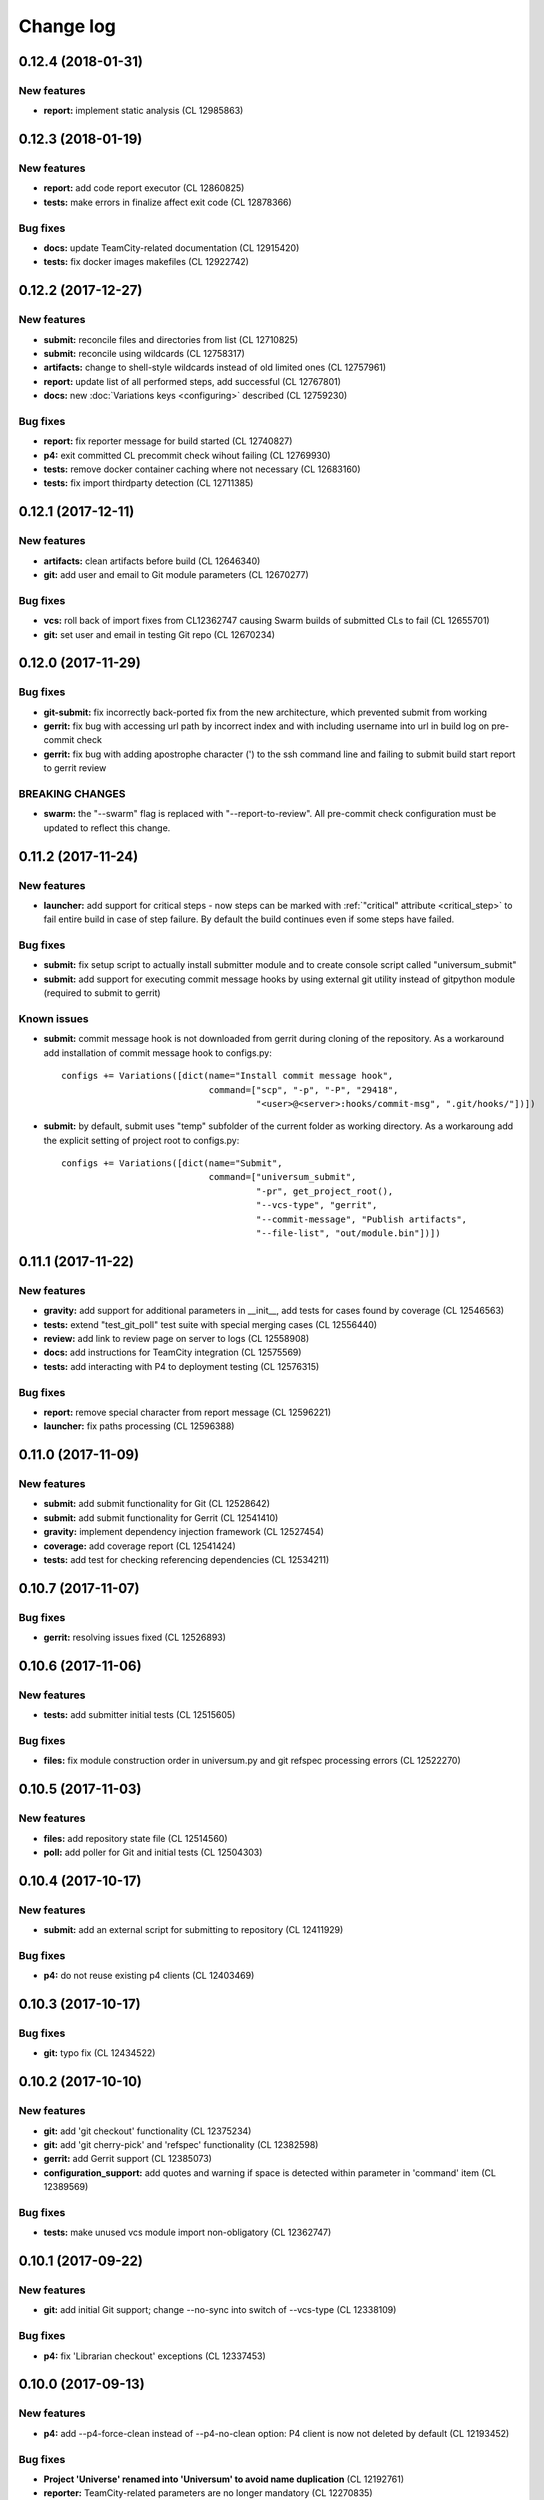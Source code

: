 Change log
==========

0.12.4 (2018-01-31)
-------------------

New features
~~~~~~~~~~~~

* **report:** implement static analysis (CL 12985863)


0.12.3 (2018-01-19)
-------------------

New features
~~~~~~~~~~~~

* **report:** add code report executor (CL 12860825)
* **tests:** make errors in finalize affect exit code (CL 12878366)

Bug fixes
~~~~~~~~~

* **docs:** update TeamCity-related documentation (CL 12915420)
* **tests:** fix docker images makefiles (CL 12922742)


0.12.2 (2017-12-27)
-------------------

New features
~~~~~~~~~~~~

* **submit:** reconcile files and directories from list (CL 12710825)
* **submit:** reconcile using wildcards (CL 12758317)
* **artifacts:** change to shell-style wildcards instead of old limited ones (CL 12757961)
* **report:** update list of all performed steps, add successful (CL 12767801)
* **docs:** new :doc:`Variations keys <configuring>` described (CL 12759230)

Bug fixes
~~~~~~~~~

* **report:** fix reporter message for build started (CL 12740827)
* **p4:** exit committed CL precommit check wihout failing (CL 12769930)
* **tests:** remove docker container caching where not necessary (CL 12683160)
* **tests:** fix import thirdparty detection (CL 12711385)


0.12.1 (2017-12-11)
-------------------

New features
~~~~~~~~~~~~

* **artifacts:** clean artifacts before build (CL 12646340)
* **git:** add user and email to Git module parameters (CL 12670277)

Bug fixes
~~~~~~~~~

* **vcs:** roll back of import fixes from CL12362747 causing Swarm builds of submitted CLs to fail (CL 12655701)
* **git:** set user and email in testing Git repo (CL 12670234)


0.12.0 (2017-11-29)
-------------------

Bug fixes
~~~~~~~~~

* **git-submit:** fix incorrectly back-ported fix from the new architecture,
  which prevented submit from working
* **gerrit:** fix bug with accessing url path by incorrect index and with including username
  into url in build log on pre-commit check
* **gerrit:** fix bug with adding apostrophe character (') to the ssh command line
  and failing to submit build start report to gerrit review

BREAKING CHANGES
~~~~~~~~~~~~~~~~

* **swarm:** the "--swarm" flag is replaced with "--report-to-review".
  All pre-commit check configuration must be updated to reflect this change.


0.11.2 (2017-11-24)
-------------------

New features
~~~~~~~~~~~~

* **launcher:** add support for critical steps - now steps can be marked with
  :ref:`"critical" attribute <critical_step>` to fail entire build in case of step failure.
  By default the build continues even if some steps have failed.

Bug fixes
~~~~~~~~~

* **submit:** fix setup script to actually install submitter module
  and to create console script called "universum_submit"
* **submit:** add support for executing commit message hooks by using external git utility
  instead of gitpython module (required to submit to gerrit)

Known issues
~~~~~~~~~~~~

* **submit:** commit message hook is not downloaded from gerrit during cloning of the repository.
  As a workaround add installation of commit message hook to configs.py::

    configs += Variations([dict(name="Install commit message hook",
                                command=["scp", "-p", "-P", "29418",
                                         "<user>@<server>:hooks/commit-msg", ".git/hooks/"])])

* **submit:** by default, submit uses "temp" subfolder of the current folder as working directory.
  As a workaroung add the explicit setting of project root to configs.py::

    configs += Variations([dict(name="Submit",
                                command=["universum_submit",
                                         "-pr", get_project_root(),
                                         "--vcs-type", "gerrit",
                                         "--commit-message", "Publish artifacts",
                                         "--file-list", "out/module.bin"])])


0.11.1 (2017-11-22)
-------------------

New features
~~~~~~~~~~~~

* **gravity:** add support for additional parameters in __init__, add tests for cases found by coverage (CL 12546563)
* **tests:** extend "test_git_poll" test suite with special merging cases (CL 12556440)
* **review:** add link to review page on server to logs (CL 12558908)
* **docs:** add instructions for TeamCity integration (CL 12575569)
* **tests:** add interacting with P4 to deployment testing (CL 12576315)

Bug fixes
~~~~~~~~~

* **report:** remove special character from report message (CL 12596221)
* **launcher:** fix paths processing (CL 12596388)


0.11.0 (2017-11-09)
-------------------

New features
~~~~~~~~~~~~

* **submit:** add submit functionality for Git (CL 12528642)
* **submit:** add submit functionality for Gerrit (CL 12541410)
* **gravity:** implement dependency injection framework (CL 12527454)
* **coverage:** add coverage report (CL 12541424)
* **tests:** add test for checking referencing dependencies (CL 12534211)


0.10.7 (2017-11-07)
-------------------

Bug fixes
~~~~~~~~~

* **gerrit:** resolving issues fixed (CL 12526893)


0.10.6 (2017-11-06)
-------------------

New features
~~~~~~~~~~~~

* **tests:** add submitter initial tests (CL 12515605)

Bug fixes
~~~~~~~~~

* **files:** fix module construction order in universum.py and git refspec processing errors (CL 12522270)


0.10.5 (2017-11-03)
-------------------

New features
~~~~~~~~~~~~

* **files:** add repository state file (CL 12514560)
* **poll:** add poller for Git and initial tests (CL 12504303)


0.10.4 (2017-10-17)
-------------------

New features
~~~~~~~~~~~~

* **submit:** add an external script for submitting to repository (CL 12411929)

Bug fixes
~~~~~~~~~

* **p4:** do not reuse existing p4 clients (CL 12403469)


0.10.3 (2017-10-17)
-------------------

Bug fixes
~~~~~~~~~

* **git:** typo fix (CL 12434522)


0.10.2 (2017-10-10)
-------------------

New features
~~~~~~~~~~~~

* **git:** add 'git checkout' functionality (CL 12375234)
* **git:** add 'git cherry-pick' and 'refspec' functionality (CL 12382598)
* **gerrit:** add Gerrit support (CL 12385073)
* **configuration_support:** add quotes and warning if space is detected within parameter in 'command' item (CL 12389569)

Bug fixes
~~~~~~~~~

* **tests:** make unused vcs module import non-obligatory (CL 12362747)


0.10.1 (2017-09-22)
-------------------

New features
~~~~~~~~~~~~

* **git:** add initial Git support; change --no-sync into switch of --vcs-type (CL 12338109)


Bug fixes
~~~~~~~~~

* **p4:** fix 'Librarian checkout' exceptions (CL 12337453)


0.10.0 (2017-09-13)
-------------------

New features
~~~~~~~~~~~~

* **p4:** add --p4-force-clean instead of --p4-no-clean option: P4 client is now not deleted by default (CL 12193452)


Bug fixes
~~~~~~~~~

* **Project 'Universe' renamed into 'Universum' to avoid name duplication** (CL 12192761)
* **reporter:** TeamCity-related parameters are no longer mandatory (CL 12270835)


0.9.1 (2017-08-25)
------------------

New features
~~~~~~~~~~~~

* **launcher:** add support for :ref:`custom environment variables values <filtering>` (CL 12167472)


0.9.0 (2017-08-22)
------------------

New features
~~~~~~~~~~~~

* **Project 'Universe' transformed into a Python module, installable with pip** (CL 12090448)


Bug fixes
~~~~~~~~~

* **documentation:** update documentation on module arguments (CL 12068956)


0.8.1 (2017-08-03)
------------------

New features
~~~~~~~~~~~~

* **configs:** remove unnecessary nesting of configurations (CL 12008410)


Bug fixes
~~~~~~~~~

* **launcher:** append sys.path with config_path to import any subsidiary modules (CL 12001247)
* **report:** fix non-existing report_artifacts processing - ignore non-existing directories (CL 11998180)
* **launcher:** fix empty variable names - ' & name' is now processed correctly (CL 11990844)


0.8.0 (2017-07-26)
------------------

New features
~~~~~~~~~~~~

* **CI Framework renamed into project 'Universe'** (CL 11960797)

* **documentation:** add :doc:`description <args>` of main script command-line parameters (CL 11958432)

Bug fixes
~~~~~~~~~

* **documentation:** fix table content width, remove unnecessary scroll bars (CL 11940638)


0.7.0 (2017-07-21)
------------------

New features
~~~~~~~~~~~~

* **documentation:** add :doc:`system prerequisites page <prerequisites>` to user manual (CL 11871571)
* **documentation:** add documentation for :mod:`_universum.configuration_support` module (CL 11883751)
* **launcher:** add support for more than one environment variable to
  :ref:`filter configurations <filtering>` (CL 11918355)

Bug fixes
~~~~~~~~~

* **launcher:** fix :ref:`configuration filtering <filtering>`: filter artifacts
  as well as configurations (CL 11884517)
* **output:** use TeamCity built-in methods of stderr reporting for correct in-block
  error highlighting (CL 11906945)


0.6.3 (2017-07-13)
------------------

Bug fixes
~~~~~~~~~

* **documentation:** fix product name and version display in documentation (CL 11861929)


0.6.2 (2017-07-11)
------------------

New features
~~~~~~~~~~~~

* **report:** add :ref:`direct links to build artifacts <report_artifacts>` into
  Reporter comments (CL 11840530)


0.6.1 (2017-07-05)
------------------

New features
~~~~~~~~~~~~

* **files:** add :ref:`working directory <get_project_root>` reference to logs (CL 11794980)

Bug fixes
~~~~~~~~~

* **p4:** bring back reverting in 'prepare repository' step and add more logs (CL 11795512)


0.6.0 (2017-07-05)
------------------

New features
~~~~~~~~~~~~

* **launcher:** add :ref:`configuration filtering <filtering>` (CL 11721556)
* **artifacts:** wildcard initial support (CL 11793140)


0.5.0 (2017-06-06)
------------------

New features
~~~~~~~~~~~~

* **tests:** add docker-based testing of p4poll (CL 11547138)

Bug fixes
~~~~~~~~~

* **tests:** split pytest calls to different targets to ensure all target execution (CL 11536269)
* **launcher:** change stderr printing to real-time instead of united report (CL 11546996)

Refactoring
~~~~~~~~~~~

* **reporter:** change of reporting console arguments because of new 'Reporter' module; report format tuning (CL 11535521)


0.4.1 (2017-05-30)
------------------

Bug fixes
~~~~~~~~~

* **artifacts:** fix artifacts reference before creation (CL 11525220)


0.4.0 (2017-05-30)
------------------

New features
~~~~~~~~~~~~

* **artifacts:** artifacts are now collected to a separate directory (CL 11516403)
* **main:** introduce version number (CL 11522987)


0.3.0 (2017-05-25)
------------------

New features
~~~~~~~~~~~~

* **tests:** add pylint check (CL 11429250)
* **tests:** add doctest collecting (CL 11473769)
* **swarm:** less default comments to Swarm, more optional (CL 11485014)

Bug fixes
~~~~~~~~~

* **test:** fix bug with stopping all test types once one type detects failure (CL 11428772)
* **swarm:** fix reporting to Swarm builds that did not execute actual build steps (CL 11451509)
* **launcher:** fix artifact collecting interruption (CL 11482810)
* **launcher:** fix extra dot directory in artifact archives (CL 11484785)


0.2.1 (2017-05-17)
------------------

Bug fixes
~~~~~~~~~

* **swarm:** Swarm double prefixes fixed (CL 11426957)


0.2.0 (2017-05-16)
------------------

New features
~~~~~~~~~~~~

* **p4:** switch to disposable workspaces (CL 11340806)
* **p4:** multiple VCS roots support (CL 11368679)
* **p4:** poll perforce server to trigger build by opening specified URL (CL 11406318)
* **tests:** add test stub (CL 11303440)
* **tests:** switch to py.test (CL 11414047)

Bug fixes
~~~~~~~~~

* **p4:** Perforce arguments processing fixes (CL 11340552)
* **p4:** moved argument lists preparing back to p4; list sorting bug fix (CL 11368997)
* **p4:** add client name changing (CL 11403095)
* **tests:** configs.py fix (CL 11303478)
* **tests:** add missing thirdparty dependency - module 'py' (CL 11414169)

Refactoring
~~~~~~~~~~~

* **p4:** put parsed options into dynamically created hierarchy (CL 11376372)
* **p4:** return P4WORKSPACE as P4CLIENT; SYNC_CHANGELIST fix (CL 11392504)


0.1.1 (2017-04-26)
------------------

Bug fixes
~~~~~~~~~

* **output:** add warning display (CL 11291629)


0.1.0 (2017-04-26)
------------------

New features
~~~~~~~~~~~~

* **documentation:** add change log (CL 11288927)
* **launcher:** add asynchronous step execution (CL 11281279)
* **documentation:** update system configuring manual (CL 11281382)

Bug fixes
~~~~~~~~~

* **launcher:** change default 'command' launch directory back to project root (CL 11270477)
